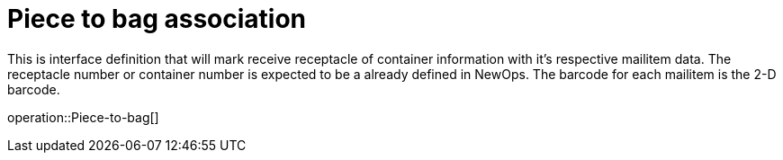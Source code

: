= Piece to bag association

This is interface definition that will mark receive receptacle of container information
with it's respective mailitem data. The receptacle number or container number is expected to
be a already defined in NewOps. The barcode for each mailitem is the 2-D barcode.


operation::Piece-to-bag[]
